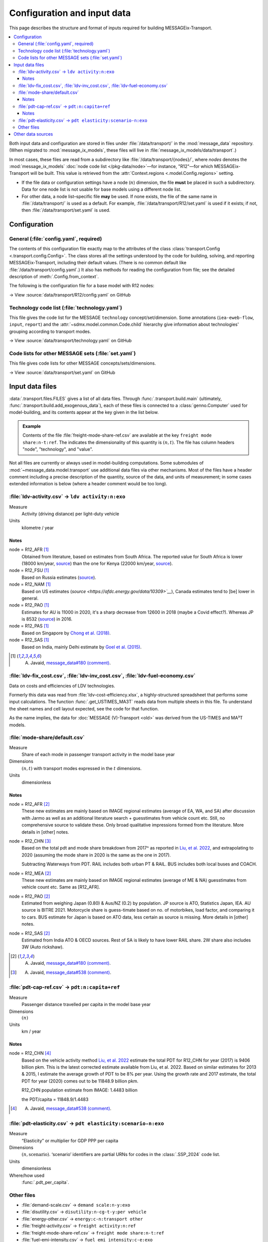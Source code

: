 Configuration and input data
****************************

This page describes the structure and format of inputs required for building MESSAGEix-Transport.

.. contents::
   :local:
   :backlinks: none

Both input data and configuration are stored in files under :file:`/data/transport/` in the :mod:`message_data` repository.
(When migrated to :mod:`message_ix_models`, these files will live in :file:`message_ix_models/data/transport`.)

In most cases, these files are read from a subdirectory like :file:`/data/transport/{nodes}/`, where `nodes` denotes the :mod:`message_ix_models` :doc:`node code list </pkg-data/node>`—for instance, "R12"—for which MESSAGEix-Transport will be built.
This value is retrieved from the :attr:`Context.regions <.model.Config.regions>` setting.

- If the file data or configuration settings have a node (:math:`n`) dimension, the file **must** be placed in such a subdirectory.
  Data for one node list is not usable for base models using a different node list.
- For other data, a node list–specific file **may** be used.
  If none exists, the file of the same name in :file:`/data/transport/` is used as a default.
  For example, :file:`/data/transport/R12/set.yaml` is used if it exists; if not, then :file:`/data/transport/set.yaml` is used.

.. _transport-config:

Configuration
=============

General (:file:`config.yaml`, required)
---------------------------------------

The contents of this configuration file exactly map to the attributes of the class :class:`transport.Config <.transport.config.Config>`.
The class stores all the settings understood by the code for building, solving, and reporting MESSAGEix-Transport, including their default values.
(There is no common default like :file:`/data/transport/config.yaml`.)
It also has methods for reading the configuration from file; see the detailed description of :meth:`.Config.from_context`.

The following is the configuration file for a base model with R12 nodes:

→ View :source:`data/transport/R12/config.yaml` on GitHub

Technology code list (:file:`technology.yaml`)
----------------------------------------------

This file gives the code list for the MESSAGE ``technology`` concept/set/dimension.
Some annotations (``iea-eweb-flow``, ``input``, ``report``) and the :attr:`~sdmx.model.common.Code.child` hierarchy give information about technologies' grouping according to transport modes.

→ View :source:`data/transport/technology.yaml` on GitHub

Code lists for other MESSAGE sets (:file:`set.yaml`)
----------------------------------------------------

This file gives code lists for other MESSAGE concepts/sets/dimensions.

→ View :source:`data/transport/set.yaml` on GitHub

.. _transport-data-files:

Input data files
================

:data:`.transport.files.FILES` gives a list of all data files.
Through :func:`.transport.build.main` (ultimately, :func:`.transport.build.add_exogenous_data`), each of these files is connected to a :class:`genno.Computer` used for model-building, and its contents appear at the key given in the list below.

.. admonition:: Example

   Contents of the file :file:`freight-mode-share-ref.csv` are available at the key ``freight mode share:n-t:ref``.
   The indicates the dimensionality of this quantity is :math:`(n, t)`.
   The file has column headers "node", "technology", and "value".

Not all files are currently or always used in model-building computations.
Some submodules of :mod:`~message_data.model.transport` use additional data files via other mechanisms.
Most of the files have a header comment including a precise description of the quantity, source of the data, and units of measurement; in some cases extended information is below (where a header comment would be too long).

:file:`ldv-activity.csv` → ``ldv activity:n:exo``
-------------------------------------------------

Measure
   Activity (driving distance) per light-duty vehicle
Units
   kilometre / year

Notes
~~~~~

node = R12_AFR [1]_
  Obtained from literature, based on estimates from South Africa. The reported value for South Africa is lower (18000 km/year, `source <https://blog.sbtjapan.com/car-info/what-mileage-is-good-for-a-used-car#:~:text=Average%20Mileage%20in%20South%20Africa,is%20just%20a%20general%20guideline>`__) than the one for Kenya (22000 km/year, `source <https://www.changing-transport.org/wp-content/uploads/2019_Updated-transport-data-in-Kenya.pdf>`__).

node = R12_FSU [1]_
  Based on Russia estimates (`source <https://eng.autostat.ru/news/17616/>`__).

node = R12_NAM [1]_
  Based on US estimates (`source <https://afdc.energy.gov/data/10309>`__`), Canada estimates tend to [be] lower in general.

node = R12_PAO [1]_
  Estimates for AU is 11000 in 2020, it's a sharp decrease from 12600 in 2018 (maybe a Covid effect?).
  Whereas JP is 8532 (`source <https://www.mlit.go.jp/road/road_e/statistics.html>`__) in 2016.

node = R12_PAS [1]_
  Based on Singapore by `Chong et al. (2018) <https://doi.org/10.1016/j.enconman.2017.12.083>`__.

node = R12_SAS [1]_
  Based on India, mainly Delhi estimate by `Goel et al. (2015) <https://doi.org/10.1016/j.tbs.2014.10.001>`__.

.. [1] A. Javaid, `message_data#180 (comment) <https://github.com/iiasa/message_data/issues/180#issuecomment-1944227441>`__.


:file:`ldv-fix_cost.csv`, :file:`ldv-inv_cost.csv`, :file:`ldv-fuel-economy.csv`
--------------------------------------------------------------------------------

Data on costs and efficiencies of LDV technologies.

Formerly this data was read from :file:`ldv-cost-efficiency.xlsx`, a highly-structured spreadsheet that performs some input calculations.
The function :func:`.get_USTIMES_MA3T` reads data from multiple sheets in this file.
To understand the sheet names and cell layout expected, see the code for that function.

As the name implies, the data for :doc:`MESSAGE (V)-Transport <old>` was derived from the US-TIMES and MA³T models.

:file:`mode-share/default.csv`
------------------------------

Measure
   Share of each mode in passenger transport activity in the model base year
Dimensions
   :math:`(n, t)` with transport modes expressed in the :math:`t` dimensions.
Units
   dimensionless

Notes
~~~~~

node = R12_AFR [2]_
   These new estimates are mainly based on IMAGE regional estimates (average of EA, WA, and SA) after discussion with Jarmo as well as an additional literature search + guesstimates from vehicle count etc.
   Still, no comprehensive source to validate these.
   Only broad qualitative impressions formed from the literature.
   More details in [other] notes.

node = R12_CHN [3]_
   Based on the total pdt and mode share breakdown from 2017^ as reported in `Liu, et al. 2022 <https://doi.org/10.1016/j.accre.2022.01.009>`_, and extrapolating to 2020 (assuming the mode share in 2020 is the same as the one in 2017).

   Subtracting Waterways from PDT.
   RAIL includes both urban PT & RAIL.
   BUS includes both local buses and COACH.

node = R12_MEA [2]_
   These new estimates are mainly based on IMAGE regional estimates (average of ME & NA) guesstimates from vehicle count etc. Same as [R12_AFR].

node = R12_PAO [2]_
   Estimated from weighing Japan (0.80) & Aus/NZ (0.2) by population.
   JP source is ATO, Statistics Japan, IEA.
   AU source is BITRE 2021.
   Motorcycle share is guess-timate based on no. of motorbikes, load factor, and comparing it to cars.
   BUS estimate for Japan is based on ATO data, less certain as source is missing.
   More details in [other] notes.

node = R12_SAS [2]_
   Estimated from India ATO & OECD sources.
   Rest of SA is likely to have lower RAIL share.
   2W share also includes 3W (Auto rickshaw).

.. [2] A. Javaid, `message_data#180 (comment) <https://github.com/iiasa/message_data/issues/180#issuecomment-1941860412>`_.
.. [3] A. Javaid, `message_data#538 (comment) <https://github.com/iiasa/message_data/issues/538#issuecomment-1934663340>`__.

:file:`pdt-cap-ref.csv` → ``pdt:n:capita+ref``
----------------------------------------------

Measure
   Passenger distance travelled per capita in the model base year
Dimensions
   :math:`(n)`
Units
   km / year

Notes
~~~~~

node = R12_CHN [4]_
   Based on the vehicle activity method `Liu, et al. 2022`_ estimate the total PDT for R12_CHN for year (2017) is 9406 billion pkm.
   This is the latest corrected estimate available from Liu, et al. 2022.
   Based on similar estimates for 2013 & 2015, I estimate the average growth of PDT to be 8% per year.
   Using the growth rate and 2017 estimate, the total PDT for year (2020) comes out to be 11848.9 billion pkm.

   R12_CHN population estimate from IMAGE: 1.4483 billion

   the PDT/capita = 11848.9/1.4483

.. [4] A. Javaid, `message_data#538 (comment) <https://github.com/iiasa/message_data/issues/538#issuecomment-1934663340>`__.

:file:`pdt-elasticity.csv` → ``pdt elasticity:scenario-n:exo``
--------------------------------------------------------------

Measure
   “Elasticity” or multiplier for GDP PPP per capita
Dimensions
   :math:`(n, \text{scenario})`.
   ‘scenario’ identifiers are partial URNs for codes in the :class:`.SSP_2024` code list.
Units
   dimensionless
Where/how used
   :func:`.pdt_per_capita`.

Other files
-----------
- :file:`demand-scale.csv` → ``demand scale:n-y:exo``
- :file:`disutility.csv` → ``disutility:n-cg-t-y:per vehicle``
- :file:`energy-other.csv` → ``energy:c-n:transport other``
- :file:`freight-activity.csv` → ``freight activity:n:ref``
- :file:`freight-mode-share-ref.csv` → ``freight mode share:n-t:ref``
- :file:`fuel-emi-intensity.csv` → ``fuel emi intensity:c-e:exo``
- :file:`ikarus/availability.csv` → ``ikarus availability:source-t-c-y:exo``
- :file:`ikarus/fix_cost.csv` → ``ikarus fix_cost:source-t-c-y:exo``
- :file:`ikarus/input.csv` → ``ikarus input:source-t-c-y:exo``
- :file:`ikarus/inv_cost.csv` → ``ikarus inv_cost:source-t-c-y:exo``
- :file:`ikarus/technical_lifetime.csv` → ``ikarus technical_lifetime:source-t-c-y:exo``
- :file:`ikarus/var_cost.csv` → ``ikarus var_cost:source-t-c-y:exo``
- :file:`input-base.csv` → ``input:t-c-h:base``
- :file:`ldv-class.csv` → ``ldv class:n-vehicle_class:exo``
- :file:`ldv-new-capacity.csv` → ``cap_new:nl-t-yv:ldv+exo``
- :file:`load-factor-ldv.csv` → ``load factor ldv:n:exo``
- :file:`load-factor-nonldv.csv` → ``load factor nonldv:t:exo``
- :file:`ma3t/attitude.csv` → ``ma3t attitude:attitude:exo``
- :file:`ma3t/driver.csv` → ``ma3t driver:census_division-area_type-driver_type:exo``
- :file:`ma3t/population.csv` → ``ma3t population:census_division-area_type:exo``
- :file:`mer-to-ppp.csv` → ``mer to ppp:n-y:exo``
- :file:`population-suburb-share.csv` → ``population suburb share:n-y:exo``

Other data sources
==================

:mod:`~message_data.model.transport` makes use of the :mod:`message_ix_models.tools.exo_data` mechanism to retrieve data from common (not transport-specific) sources.
:class:`.DataSourceConfig`, :attr:`.transport.Config.ssp`, and other settings determine which sources and quantities are used.

These include:

- GDP and population from the :mod:`.project.ssp` data sources or other sources including the ADVANCE project, the Global Energy Assessment project, the SHAPE project, etc.

  .. note:: Formerly, file :file:`gdp.csv` was used.

   This is no longer supported; instead, use databases via :func:`.exo_data.prepare_computer` or introduce quantities with the same dimensions and units into the :class:`.Computer` used for model building/reporting.

- Energy from the IEA Extended World Energy Balances.
- :class:`.IEA_Future_of_Trucks`.
- :class:`.MERtoPPP`.
